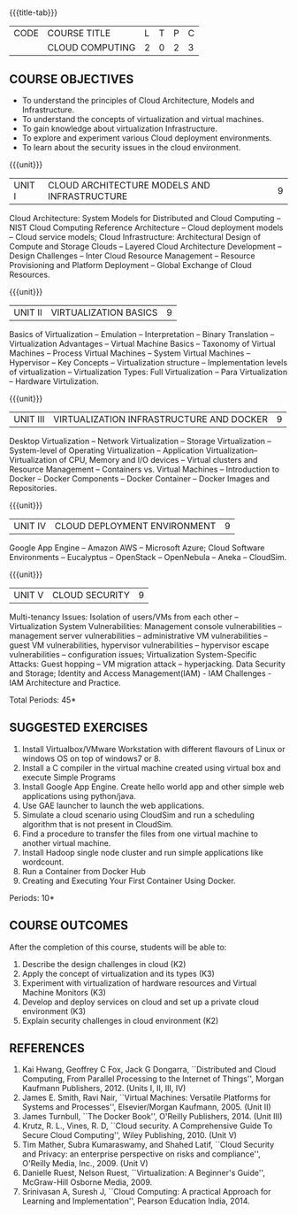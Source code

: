 * 
:properties:
:author: N Sujaudeen
:date: 12 May 2022
:end:

#+startup: showall
{{{title-tab}}}
| CODE | COURSE TITLE    | L | T | P | C |
|      | CLOUD COMPUTING | 2 | 0 | 2 | 3 |

** COURSE OBJECTIVES
- To understand the principles of Cloud Architecture, Models and Infrastructure.
- To understand the concepts of virtualization and virtual machines.
- To gain knowledge about virtualization Infrastructure.
- To explore and experiment various Cloud deployment environments.
- To learn about the security issues in the cloud environment. 

{{{unit}}}
| UNIT I | CLOUD ARCHITECTURE MODELS AND INFRASTRUCTURE | 9 |
Cloud Architecture: System Models for Distributed and Cloud Computing
-- NIST Cloud Computing Reference Architecture -- Cloud deployment
models -- Cloud service models; Cloud Infrastructure: Architectural
Design of Compute and Storage Clouds -- Layered Cloud Architecture
Development -- Design Challenges -- Inter Cloud Resource Management --
Resource Provisioning and Platform Deployment -- Global Exchange of
Cloud Resources.
#+latex: % Unit III is from the course Cloud Computing IF7202, Anna University. M.E CSE - R2015 (NS)


{{{unit}}}
| UNIT II | VIRTUALIZATION BASICS| 9 |
Basics of Virtualization -- Emulation -- Interpretation -- Binary
Translation -- Virtualization Advantages -- Virtual Machine Basics --
Taxonomy of Virtual Machines -- Process Virtual Machines -- System
Virtual Machines -- Hypervisor -- Key Concepts -- Virtualization
structure -- Implementation levels of virtualization -- Virtualization
Types: Full Virtualization -- Para Virtualization -- Hardware
Virtulization.
#+latex: % Unit I is from the course Virtualization IF7020, Anna University. M.Tech IT- R2015 (NS)

{{{unit}}}
| UNIT III | VIRTUALIZATION INFRASTRUCTURE AND DOCKER | 9 |
Desktop Virtualization -- Network Virtualization -- Storage Virtualization -- System-level of Operating
Virtualization -- Application Virtualization-- Virtualization of CPU,
Memory and I/O devices -- Virtual clusters and Resource Management -- Containers vs. Virtual Machines --
Introduction to Docker -- Docker Components -- Docker Container -- Docker Images and Repositories.  

#+BEGIN_COMMENT
Virtual Machine Monitors: KVM, Xen, VMWareESXi server.
#+END_COMMENT
#+latex: % Unit II is from the course Virtualization IF7020, Anna University. M.Tech IT- R2015 (YVL)

{{{unit}}}
| UNIT IV | CLOUD DEPLOYMENT ENVIRONMENT | 9 |
Google App Engine -- Amazon AWS -- Microsoft Azure; Cloud Software
Environments -- Eucalyptus -- OpenStack -- OpenNebula -- Aneka --
CloudSim.
#+BEGIN_COMMENT
Unit IV is from the course Cloud Computing IF7202, Anna University. M.E CSE - R2015. 
Apache Hadoop is not  included here, as it will be covered in Big Data Analytics course. (YVL)
#+END_COMMENT

{{{unit}}}
| UNIT V | CLOUD SECURITY | 9 |
Multi-tenancy Issues: Isolation of users/VMs from each other --
Virtualization System Vulnerabilities: Management console
vulnerabilities -- management server vulnerabilities -- administrative
VM vulnerabilities -- guest VM vulnerabilities, hypervisor
vulnerabilities -- hypervisor escape vulnerabilities -- configuration
issues; Virtualization System-Specific Attacks: Guest hopping --
VM migration attack -- hyperjacking.
Data Security and Storage; Identity and Access Management(IAM) - IAM Challenges - IAM Architecture and Practice.
#+latex: % As we changed entire Unit - V from AU syllabus, Unit V is from the course Cloud Security CC2005, SRM University. M.Tech in Cloud Computing. (YVL) 

\hfill *Total Periods: 45*

**  SUGGESTED EXERCISES

1. Install Virtualbox/VMware Workstation with different flavours of Linux or windows OS on top of windows7 or 8.
2. Install a C compiler in the virtual machine created using virtual box and execute Simple Programs
3. Install Google App Engine. Create hello world app and other simple web applications using python/java.
4. Use GAE launcher to launch the web applications.
5. Simulate a cloud scenario using CloudSim and run a scheduling algorithm that is not present in CloudSim.
6. Find a procedure to transfer the files from one virtual machine to another virtual machine.
7. Install Hadoop single node cluster and run simple applications like wordcount.
8. Run a Container from Docker Hub
9. Creating and Executing Your First Container Using Docker. 

\hfill *Periods: 10*


** COURSE OUTCOMES 
After the completion of this course, students will be able to: 
1. Describe the design challenges in cloud (K2)
2. Apply the concept of virtualization and its types (K3)
3. Experiment with virtualization of hardware resources and Virtual Machine Monitors (K3)
4. Develop and deploy services on cloud and set up a private cloud environment (K3)
5. Explain security challenges in cloud environment (K2)


# we should reduce the number of references (RSM)
** REFERENCES
1. Kai Hwang, Geoffrey C Fox, Jack G Dongarra, ``Distributed and Cloud
   Computing, From Parallel Processing to the Internet of Things'',
   Morgan Kaufmann Publishers, 2012. (Units I, II, III, IV)
2. James E. Smith, Ravi Nair, ``Virtual Machines: Versatile Platforms
   for Systems and Processes'', Elsevier/Morgan Kaufmann, 2005. (Unit
   II)
3. James Turnbull, ``The Docker Book'', O'Reilly Publishers, 2014. (Unit
   III)
4. Krutz, R. L., Vines, R. D, ``Cloud security. A Comprehensive Guide
   To Secure Cloud Computing'', Wiley Publishing, 2010. (Unit V)
5. Tim Mather, Subra Kumaraswamy, and Shahed Latif, ``Cloud Security
   and Privacy: an enterprise perspective on risks and compliance'',
   O'Reilly Media, Inc., 2009. (Unit V)
6. Danielle Ruest, Nelson Ruest, ``Virtualization: A Beginner's
   Guide'', McGraw-Hill Osborne Media, 2009.
7. Srinivasan A, Suresh J, ``Cloud Computing: A practical Approach for
   Learning and Implementation'', Pearson Education
   India, 2014. 


